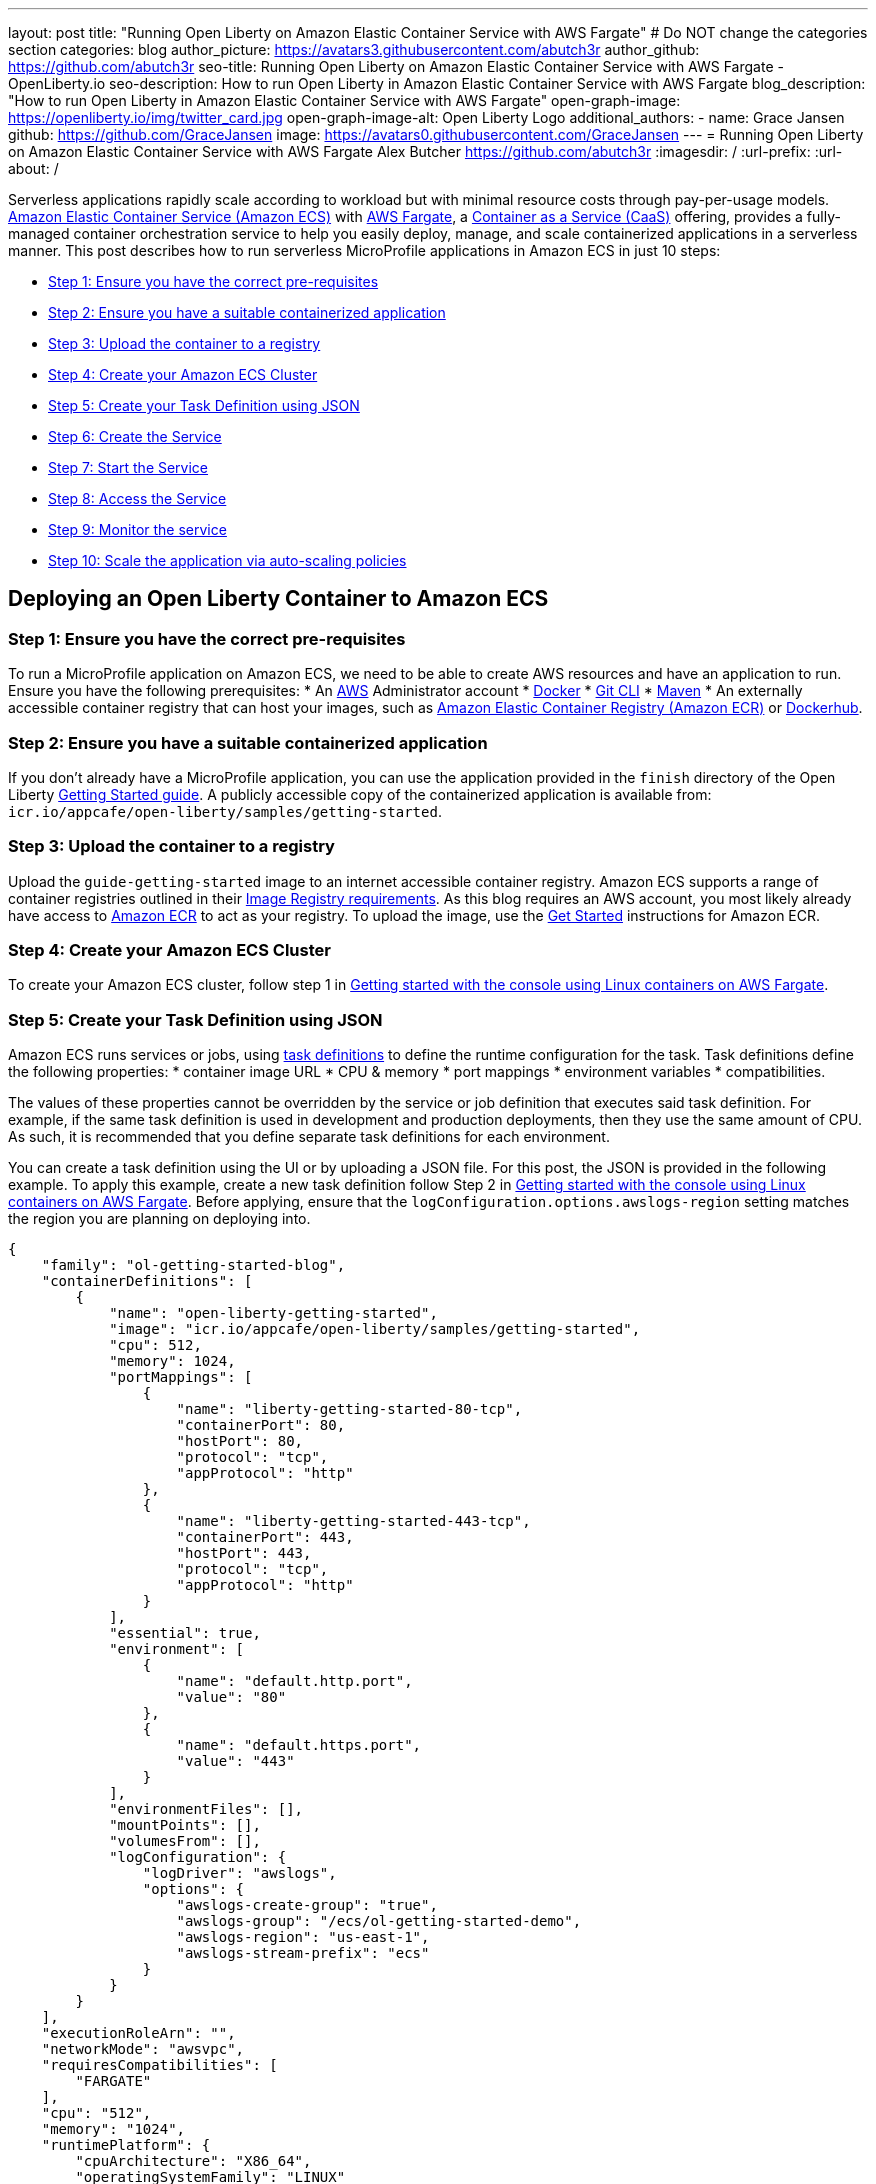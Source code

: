 ---
layout: post
title: "Running Open Liberty on Amazon Elastic Container Service with AWS Fargate"
# Do NOT change the categories section
categories: blog
author_picture: https://avatars3.githubusercontent.com/abutch3r
author_github: https://github.com/abutch3r
seo-title: Running Open Liberty on Amazon Elastic Container Service with AWS Fargate - OpenLiberty.io
seo-description: How to run Open Liberty in Amazon Elastic Container Service with AWS Fargate
blog_description: "How to run Open Liberty in Amazon Elastic Container Service with AWS Fargate"
open-graph-image: https://openliberty.io/img/twitter_card.jpg
open-graph-image-alt: Open Liberty Logo
additional_authors:
- name: Grace Jansen
  github: https://github.com/GraceJansen
  image: https://avatars0.githubusercontent.com/GraceJansen
---
= Running Open Liberty on Amazon Elastic Container Service with AWS Fargate
Alex Butcher <https://github.com/abutch3r>
:imagesdir: /
:url-prefix:
:url-about: /

Serverless applications rapidly scale according to workload but with minimal resource costs through pay-per-usage models. link:https://aws.amazon.com/ecs/[Amazon Elastic Container Service (Amazon ECS)] with link:https://aws.amazon.com/fargate/[AWS Fargate], a link:https://www.ibm.com/topics/containers-as-a-service[Container as a Service (CaaS)] offering, provides a fully-managed container orchestration service to help you easily deploy, manage, and scale containerized applications in a serverless manner. This post describes how to run serverless MicroProfile applications in Amazon ECS in just 10 steps:

* <<Step 1: Ensure you have the correct pre-requisites>>
* <<Step 2: Ensure you have a suitable containerized application>>
* <<Step 3: Upload the container to a registry>>
* <<Step 4: Create your Amazon ECS Cluster>>
* <<Step 5: Create your Task Definition using JSON>>
* <<Step 6: Create the Service>>
* <<Step 7: Start the Service>>
* <<Step 8: Access the Service>>
* <<Step 9: Monitor the service>>
* <<Step 10: Scale the application via auto-scaling policies>>

== Deploying an Open Liberty Container to Amazon ECS

=== Step 1: Ensure you have the correct pre-requisites
To run a MicroProfile application on Amazon ECS, we need to be able to create AWS resources and have an application to run. Ensure you have the following prerequisites:
* An link:https://aws.amazon.com/[AWS] Administrator account
* link:https://www.docker.com/[Docker]
* link:https://git-scm.com/book/en/v2/Getting-Started-The-Command-Line[Git CLI]
* link:https://maven.apache.org/[Maven]
* An externally accessible container registry that can host your images, such as link:https://aws.amazon.com/ecr/[Amazon Elastic Container Registry (Amazon ECR)] or link:https://docs.docker.com/docker-hub/[Dockerhub].

=== Step 2: Ensure you have a suitable containerized application
If you don't already have a MicroProfile application, you can use the application provided in the `finish` directory of the Open Liberty link:https://github.com/OpenLiberty/guide-getting-started/tree/prod/finish[Getting Started guide]. A publicly accessible copy of the containerized application is available from: `icr.io/appcafe/open-liberty/samples/getting-started`.

=== Step 3: Upload the container to a registry
Upload the `guide-getting-started` image to an internet accessible container registry. Amazon ECS supports a range of container registries outlined in their https://docs.aws.amazon.com/AmazonECS/latest/developerguide/task_definition_parameters.html#container_definition_image[Image Registry requirements]. As this blog requires an AWS account, you most likely already have access to link:https://aws.amazon.com/ecr/[Amazon ECR] to act as your registry. To upload the image, use the https://docs.aws.amazon.com/AmazonECR/latest/userguide/getting-started-console.html[Get Started] instructions for Amazon ECR.

=== Step 4: Create your Amazon ECS Cluster
To create your Amazon ECS cluster, follow step 1 in https://docs.aws.amazon.com/AmazonECS/latest/developerguide/getting-started-fargate.html[Getting started with the console using Linux containers on AWS Fargate].

=== Step 5: Create your Task Definition using JSON
Amazon ECS runs services or jobs, using https://docs.aws.amazon.com/AmazonECS/latest/developerguide/task_definitions.html[task definitions] to define the runtime configuration for the task. Task definitions define the following properties:
* container image URL
* CPU & memory
* port mappings
* environment variables
* compatibilities.

The values of these properties cannot be overridden by the service or job definition that executes said task definition. For example, if the same task definition is used in development and production deployments, then they use the same amount of CPU. As such, it is recommended that you define separate task definitions for each environment.

You can create a task definition using the UI or by uploading a JSON file. For this post, the JSON is provided in the following example. To apply this example, create a new task definition follow Step 2 in https://docs.aws.amazon.com/AmazonECS/latest/developerguide/getting-started-fargate.html[Getting started with the console using Linux containers on AWS Fargate]. Before applying, ensure that the `logConfiguration.options.awslogs-region` setting matches the region you are planning on deploying into.

[source]
----
{
    "family": "ol-getting-started-blog",
    "containerDefinitions": [
        {
            "name": "open-liberty-getting-started",
            "image": "icr.io/appcafe/open-liberty/samples/getting-started",
            "cpu": 512,
            "memory": 1024,
            "portMappings": [
                {
                    "name": "liberty-getting-started-80-tcp",
                    "containerPort": 80,
                    "hostPort": 80,
                    "protocol": "tcp",
                    "appProtocol": "http"
                },
                {
                    "name": "liberty-getting-started-443-tcp",
                    "containerPort": 443,
                    "hostPort": 443,
                    "protocol": "tcp",
                    "appProtocol": "http"
                }
            ],
            "essential": true,
            "environment": [
                {
                    "name": "default.http.port",
                    "value": "80"
                },
                {
                    "name": "default.https.port",
                    "value": "443"
                }
            ],
            "environmentFiles": [],
            "mountPoints": [],
            "volumesFrom": [],
            "logConfiguration": {
                "logDriver": "awslogs",
                "options": {
                    "awslogs-create-group": "true",
                    "awslogs-group": "/ecs/ol-getting-started-demo",
                    "awslogs-region": "us-east-1",
                    "awslogs-stream-prefix": "ecs"
                }
            }
        }
    ],
    "executionRoleArn": "",
    "networkMode": "awsvpc",
    "requiresCompatibilities": [
        "FARGATE"
    ],
    "cpu": "512",
    "memory": "1024",
    "runtimePlatform": {
        "cpuArchitecture": "X86_64",
        "operatingSystemFamily": "LINUX"
    }
}
----

The provided JSON helps to highlight key aspects that are important when defining task definitions. By default, Open Liberty exposes ports 9080 and 9443 for HTTP and HTTPS traffic respectively. The `server.xml` exposes two variables that allow the overriding of the default port values: `default.http.port` and `default.https.port`. By setting the environment variables to 80 and 443 respectively, the service is exposed on those ports instead.

Now that we have a task definition set up, the next step is to create a Service that uses this definition.

=== Step 6: Create the Service
For the purposes of this blog you'll create a Service that uses HTTP.

.To Create the service
. In the Amazon ECS Service, under **Clusters**, select the cluster you created earlier.
. Under the **Services** tab for this cluster, click **Create**.
. Under **Environment**, update **Compute Options** from `Capacity provider strategy` to `Launch Type` and ensure **Launch Type** is `Fargate`.
. Under **Deployment Configuration**, set the value for **Family** to the task definition created earlier, provide the service a name (e.g. ol-getting-started-service-1) and set the desired count to `0`. This setting prevents the immediate starting of the Service until you are ready.
. Under **Networking**, leave VPC and subnets as is. Select **Create a new security group** and within this set the type to `HTTP` and set the source to `Anywhere`.
. Under **Load Balancing**, set **Load balancer type** to `Application Load Balancer`, select **Create a new load balancer**. Provide a name and check that the mapping corresponds to the HTTP port for the task definition. Select **Create a new listener** and within this set the **Listener** to port 80. Select **Create a new target group** and update the **Health check path**` to use `/health`. The `/health` endpoint is provided by MicroProfile Health and is ideal for reporting health in containerized deployments.
. Click **Create**.

=== Step 7: Start the Service
Now that the Service is created with its required assets and the security group is updated so that we can communicate with it, we can start it. To start the service, we need to update it by changing the value of **Desired tasks** to `1`. Remember to click **Save** when you change this setting. This starts an instance of our container in ECS. Once it has reported as running and healthy, we can look at how to access it.

=== Step 8: Access the Service
With the service now running, we can start to make requests against it. The first step = is to get the DNS name for the Load Balancer, which we can get either from the load balancer itself or from the target Service. In this post, to keep things simple, we're going to go back to our service to get the DNS name.

To obtain the DNS name of your Load Balancer from the Service, navigate back to your cluster and select your Service. Click the **Networking** tab and either copy or click **open address**.

__Note: If you have exposed the service on the non-protocol port, you must add the port to the URL.__

image::/img/blog/amazon_ecs_hosted_page.png[,width=90%,align="center"]

=== Step 9: Monitor the service

With the Service started, we can start to monitor it using the Amazon ECS tooling and link:https://aws.amazon.com/cloudwatch/[Amazon CloudWatch]. This monitoring data can help enable effective autoscaling that is such a critical component of serverless applications, enabling more efficient resource usage and lower costs.

For CPU and memory usage, we can access the service definition to see this usage.

image::/img/blog/amazon_ecs_service_health.png[Amazon ECS Service health ,width=90%,align="center"]

=== Step 10: Scale the application via auto-scaling policies

To enable autoscaling, set up scaling policies that can use various metrics to determine whether to scale applications in or out, including metrics collected through monitoring, as we covered previously. A common metric that is used to scale HTTP serverless applications is the number of requests that a service receives over a period of time. This metric is referred to as Application Load Balancer (ALB) requests, and this is what we'll be using for our example application.

To create an ALB request scaling policy, you can edit the instances scaling policy. Revisit your cluster and select your service. Then select **Update service** and set the **Desired tasks** to `1`. Expand **Service auto scaling** and you'll be presented with a form like the one in the following diagram .

In this form:

. Set the minimum number of tasks to `1` and the maximum to `2`.
. Click **+ Add scaling policy**.
. Give your policy a name, e.g. `mp-sp`.
. Set the **ECS service metric** to `ALBRequestCountPerTarget`.
. Set the **Target** value` to `2`.
. Set both the **Scale out cooldown** period` and **Scale in cooldown period** to `30`.
. Click **Update**.

The target value is set to a very low value so that it is easier to cause an alarm to trigger and create new instances. Ensure this value is scoped to the requirements of the application and also that the amount of other resources provided are capable of handling that type of workload.

image::../img/blog/amazon_ecs_scaling_policy.png[Amazon ECS scaling policy, width=70%,align="center"]

Having created our policy, we can now test it by attempting to trigger the alarm and cause our service to increase the number of instances available. As our alarm is focused on requests against the ALB, to test it we should invoke our application URL to generate some traffic. Given our alarm requires 3 datapoints above our target threshold in a given period, we just need to invoke it 3 times in the period being measured. After the trigger has been activated, you will see the number of instances scale out, showing that autoscaling is working as expected.

image::/img/blog/amazon_ecs_scaled_instances.png[Amazon ECS scaled out service,width=90%,align="center"]

You have now run and scaled your own MicroProfile Application on Amazon ECS with AWS Fargate!

== Summary:

Through this post, you've gained an understanding of the steps to take a MicroProfile application running with Open Liberty and effectively scale it with Amazon ECS with AWS Fargate. Continue your learning by checking out some of the following resources.

== Additional Resources

* https://aws.amazon.com/ecs/[Amazon Elastic Container Service]
* https://aws.amazon.com/fargate/[AWS Fargate]
* https://docs.aws.amazon.com/AmazonECS/latest/developerguide/task_definitions.html[Amazon ECS Task Definitions]
* https://docs.aws.amazon.com/AmazonECS/latest/bestpracticesguide/intro.html[Amazon ECS Best Practices]
* https://docs.aws.amazon.com/AmazonECS/latest/developerguide/service-autoscaling-targettracking.html?icmpid=docs_ecs_hp-deploy-failure-detection[Scale your Amazon ECS service using a target metric value].
